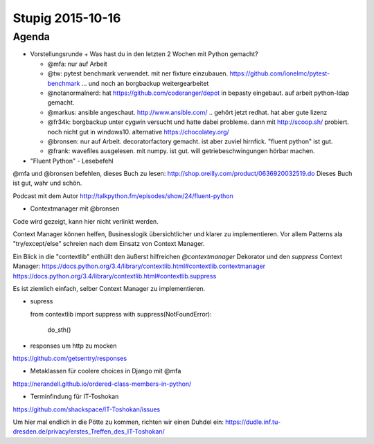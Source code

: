 =================
Stupig 2015-10-16
=================
 
Agenda
------
 
* Vorstellungsrunde + Was hast du in den letzten 2 Wochen mit Python gemacht?

  - @mfa: nur auf Arbeit
  - @tw: pytest benchmark verwendet. mit ner fixture einzubauen. https://github.com/ionelmc/pytest-benchmark ... und noch an borgbackup weitergearbeitet
  - @notanormalnerd: hat https://github.com/coderanger/depot in bepasty eingebaut. auf arbeit python-ldap gemacht.
  - @markus: ansible angeschaut. http://www.ansible.com/ .. gehört jetzt redhat. hat aber gute lizenz
  - @fr34k: borgbackup unter cygwin versucht und hatte dabei probleme. dann mit http://scoop.sh/ probiert. noch nicht gut in windows10. alternative https://chocolatey.org/ 
  - @bronsen: nur auf Arbeit. decoratorfactory gemacht. ist aber zuviel hirnfick. "fluent python" ist gut.
  - @frank: wavefiles ausgelesen. mit numpy. ist gut. will getriebeschwingungen hörbar machen.


* "Fluent Python" - Lesebefehl 

@mfa und @bronsen befehlen, dieses Buch zu lesen: http://shop.oreilly.com/product/0636920032519.do Dieses Buch ist gut, wahr und schön.

Podcast mit dem Autor http://talkpython.fm/episodes/show/24/fluent-python


* Contextmanager mit @bronsen

Code wird gezeigt, kann hier nicht verlinkt werden.

Context Manager können helfen, Businesslogik übersichtlicher und klarer zu implementieren. Vor allem Patterns ala "try/except/else" schreien nach dem Einsatz von Context Manager.

Ein Blick in die "contextlib" enthüllt den äußerst hilfreichen `@contextmanager` Dekorator und den `suppress` Context Manager: https://docs.python.org/3.4/library/contextlib.html#contextlib.contextmanager https://docs.python.org/3.4/library/contextlib.html#contextlib.suppress 

Es ist ziemlich einfach, selber Context Manager zu implementieren.

* supress

  from contextlib import suppress
  with suppress(NotFoundError):
    do_sth()
    
    
* responses um http zu mocken

https://github.com/getsentry/responses


* Metaklassen für coolere choices in Django mit @mfa

https://nerandell.github.io/ordered-class-members-in-python/


* Terminfindung für IT-Toshokan

https://github.com/shackspace/IT-Toshokan/issues

Um hier mal endlich in die Pötte zu kommen, richten wir einen Duhdel ein: https://dudle.inf.tu-dresden.de/privacy/erstes_Treffen_des_IT-Toshokan/


